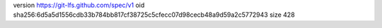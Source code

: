 version https://git-lfs.github.com/spec/v1
oid sha256:6d5a5d1556cdb33b784bb817cf38725c5cfecc07d98cecb48a9d59a2c5772943
size 428
